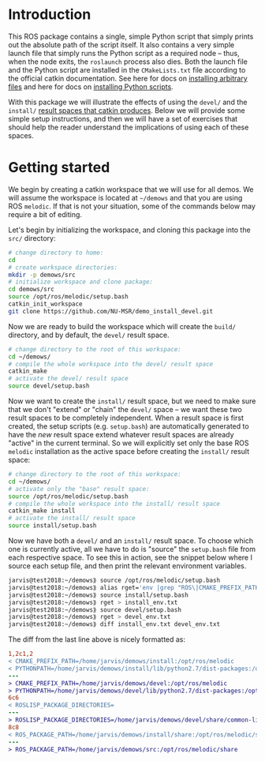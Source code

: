 * Introduction

  This ROS package contains a single, simple Python script that simply prints
  out the absolute path of the script itself. It also contains a very simple
  launch file that simply runs the Python script as a required node -- thus,
  when the node exits, the =roslaunch= process also dies. Both the launch file
  and the Python script are installed in the =CMakeLists.txt= file according to
  the official catkin documentation. See here for docs on [[http://docs.ros.org/jade/api/catkin/html/howto/format2/installing_other.html][installing arbitrary files]] and here for docs on [[http://docs.ros.org/melodic/api/catkin/html/howto/format2/installing_python.html][installing Python scripts]].

  With this package we will illustrate the effects of using the =devel/= and the
  =install/= [[http://wiki.ros.org/catkin/workspaces#Development_.28Devel.29_Space][result spaces that catkin produces]]. Below we will provide some
  simple setup instructions, and then we will have a set of exercises that
  should help the reader understand the implications of using each of these
  spaces.

* Getting started

  We begin by creating a catkin workspace that we will use for all demos. We
  will assume the workspace is located at =~/demows= and that you are using ROS
  =melodic=. If that is not your situation, some of the commands below may
  require a bit of editing.

  Let's begin by initializing the workspace, and cloning this package into the
  =src/= directory:
  #+BEGIN_SRC sh
  # change directory to home:
  cd
  # create workspace directories:
  mkdir -p demows/src
  # initialize workspace and clone package:
  cd demows/src
  source /opt/ros/melodic/setup.bash
  catkin_init_workspace
  git clone https://github.com/NU-MSR/demo_install_devel.git
  #+END_SRC

  Now we are ready to build the workspace which will create the =build/=
  directory, and by default, the =devel/= result space.
  #+BEGIN_SRC sh
  # change directory to the root of this workspace:
  cd ~/demows/
  # compile the whole workspace into the devel/ result space
  catkin_make
  # activate the devel/ result space
  source devel/setup.bash
  #+END_SRC

  Now we want to create the =install/= result space, but we need to make sure
  that we don't "extend" or "chain" the =devel/= space -- we want these two
  result spaces to be completely independent. When a result space is first
  created, the setup scripts (e.g. =setup.bash=) are automatically generated to
  have the /new/ result space extend whatever result spaces are already "active"
  in the current terminal. So we will explicitly set only the base ROS =melodic=
  installation as the active space before creating the =install/= result space:
  #+BEGIN_SRC sh
  # change directory to the root of this workspace:
  cd ~/demows/
  # activate only the "base" result space:
  source /opt/ros/melodic/setup.bash
  # compile the whole workspace into the install/ result space
  catkin_make install
  # activate the install/ result space
  source install/setup.bash
  #+END_SRC

  Now we have both a =devel/= and an =install/= result space. To choose which
  one is currently active, all we have to do is "source" the =setup.bash= file
  from each respective space. To see this in action, see the snippet below where
  I source each setup file, and then print the relevant environment variables.

  #+BEGIN_SRC sh
jarvis@test2018:~/demows⟫ source /opt/ros/melodic/setup.bash
jarvis@test2018:~/demows⟫ alias rget='env |grep "ROS\|CMAKE_PREFIX_PATH\|PYTHONPATH" |sort'
jarvis@test2018:~/demows⟫ source install/setup.bash
jarvis@test2018:~/demows⟫ rget > install_env.txt
jarvis@test2018:~/demows⟫ source devel/setup.bash
jarvis@test2018:~/demows⟫ rget > devel_env.txt
jarvis@test2018:~/demows⟫ diff install_env.txt devel_env.txt
  #+END_SRC

  The diff from the last line above is nicely formatted as:
  #+BEGIN_SRC diff
1,2c1,2
< CMAKE_PREFIX_PATH=/home/jarvis/demows/install:/opt/ros/melodic
< PYTHONPATH=/home/jarvis/demows/install/lib/python2.7/dist-packages:/opt/ros/melodic/lib/python2.7/dist-packages:/home/jarvis/.local/lib/python2.7/site-packages:/usr/local/lib:/usr/lib/python2.7/config:/usr/local/lib/python2.7/site-packages
---
> CMAKE_PREFIX_PATH=/home/jarvis/demows/devel:/opt/ros/melodic
> PYTHONPATH=/home/jarvis/demows/devel/lib/python2.7/dist-packages:/opt/ros/melodic/lib/python2.7/dist-packages:/home/jarvis/.local/lib/python2.7/site-packages:/usr/local/lib:/usr/lib/python2.7/config:/usr/local/lib/python2.7/site-packages
6c6
< ROSLISP_PACKAGE_DIRECTORIES=
---
> ROSLISP_PACKAGE_DIRECTORIES=/home/jarvis/demows/devel/share/common-lisp
8c8
< ROS_PACKAGE_PATH=/home/jarvis/demows/install/share:/opt/ros/melodic/share
---
> ROS_PACKAGE_PATH=/home/jarvis/demows/src:/opt/ros/melodic/share
  #+END_SRC
